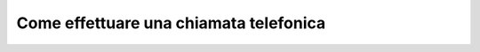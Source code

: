 .. _avviochiamata:

=======================================
Come effettuare una chiamata telefonica
=======================================

